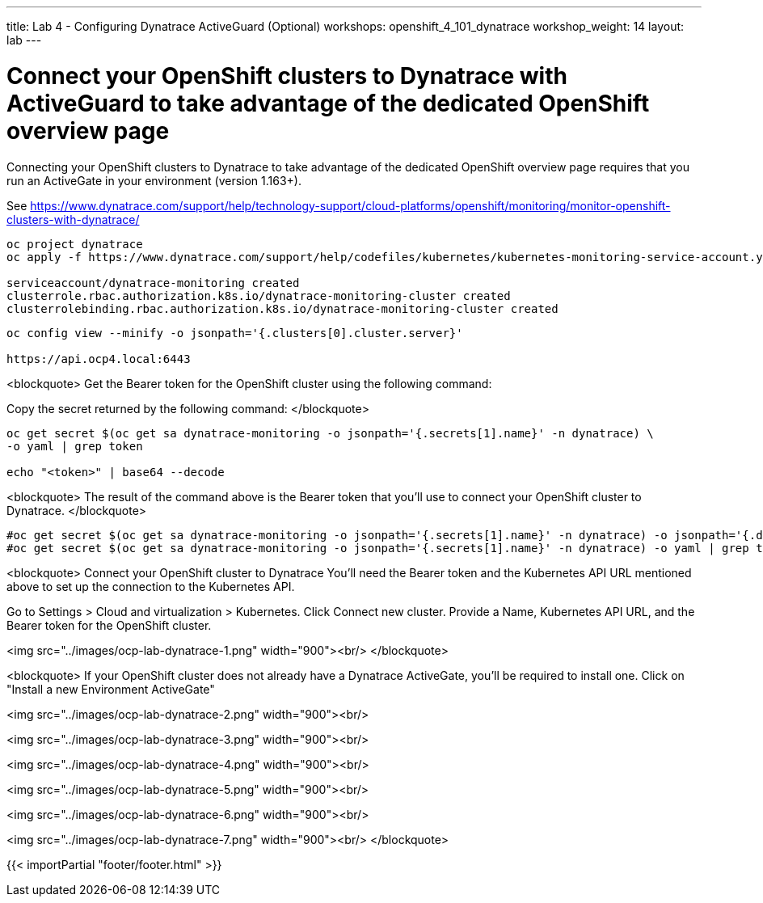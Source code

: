 ---
title: Lab 4 - Configuring Dynatrace ActiveGuard (Optional)
workshops: openshift_4_101_dynatrace
workshop_weight: 14
layout: lab
---

# Connect your OpenShift clusters to Dynatrace with ActiveGuard to take advantage of the dedicated OpenShift overview page 
  
Connecting your OpenShift clusters to Dynatrace to take advantage of the dedicated OpenShift overview page 
requires that you run an ActiveGate in your environment (version 1.163+).

See https://www.dynatrace.com/support/help/technology-support/cloud-platforms/openshift/monitoring/monitor-openshift-clusters-with-dynatrace/

```bash
oc project dynatrace
oc apply -f https://www.dynatrace.com/support/help/codefiles/kubernetes/kubernetes-monitoring-service-account.yaml

serviceaccount/dynatrace-monitoring created
clusterrole.rbac.authorization.k8s.io/dynatrace-monitoring-cluster created
clusterrolebinding.rbac.authorization.k8s.io/dynatrace-monitoring-cluster created
```

```bash
oc config view --minify -o jsonpath='{.clusters[0].cluster.server}'

https://api.ocp4.local:6443
```

<blockquote>
Get the Bearer token for the OpenShift cluster using the following command:

Copy the secret returned by the following command:
</blockquote>

```bash
oc get secret $(oc get sa dynatrace-monitoring -o jsonpath='{.secrets[1].name}' -n dynatrace) \ 
-o yaml | grep token

echo "<token>" | base64 --decode
```

<blockquote>
The result of the command above is the Bearer token that you'll use to connect your OpenShift cluster to Dynatrace.
</blockquote>

```bash
#oc get secret $(oc get sa dynatrace-monitoring -o jsonpath='{.secrets[1].name}' -n dynatrace) -o jsonpath='{.data.token}' -n dynatrace | base64 --decode
#oc get secret $(oc get sa dynatrace-monitoring -o jsonpath='{.secrets[1].name}' -n dynatrace) -o yaml | grep token
```

<blockquote>
Connect your OpenShift cluster to Dynatrace 
You'll need the Bearer token and the Kubernetes API URL mentioned above to set up the connection to the Kubernetes API.

Go to Settings > Cloud and virtualization > Kubernetes.
Click Connect new cluster.
Provide a Name, Kubernetes API URL, and the Bearer token for the OpenShift cluster.

<img src="../images/ocp-lab-dynatrace-1.png" width="900"><br/>
</blockquote>

<blockquote>
If your OpenShift cluster does not already have a Dynatrace ActiveGate, 
you'll be required to install one.
Click on "Install a new Environment ActiveGate" 

<img src="../images/ocp-lab-dynatrace-2.png" width="900"><br/>

<img src="../images/ocp-lab-dynatrace-3.png" width="900"><br/>

<img src="../images/ocp-lab-dynatrace-4.png" width="900"><br/>

<img src="../images/ocp-lab-dynatrace-5.png" width="900"><br/>

<img src="../images/ocp-lab-dynatrace-6.png" width="900"><br/>

<img src="../images/ocp-lab-dynatrace-7.png" width="900"><br/>
</blockquote>

{{< importPartial "footer/footer.html" >}}
